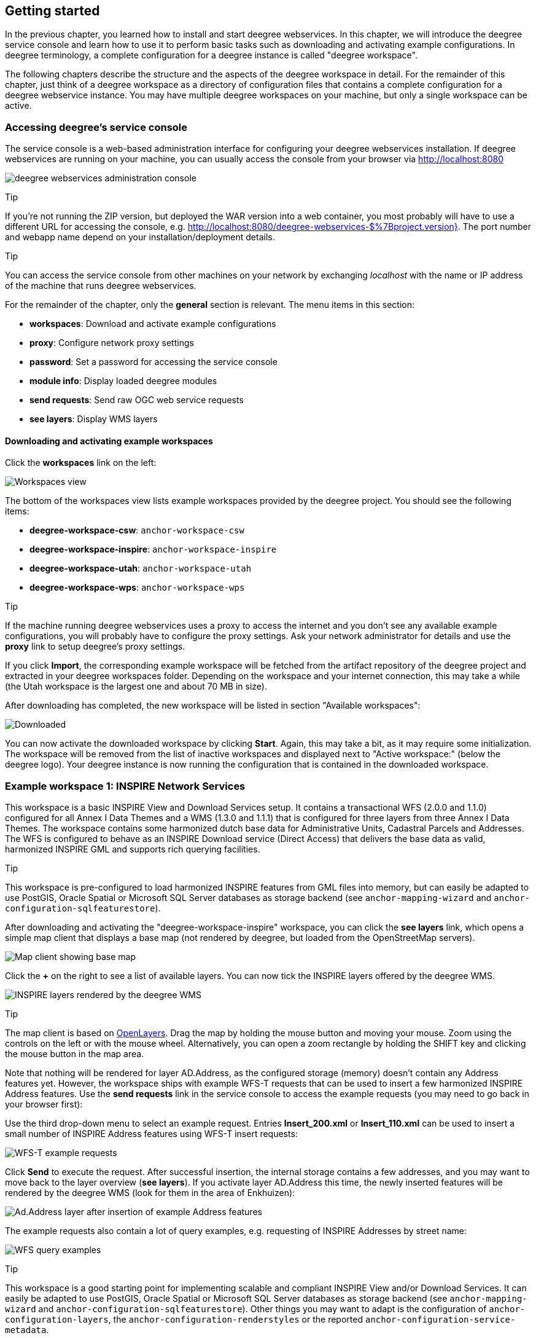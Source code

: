 [[anchor-lightly]]
== Getting started

In the previous chapter, you learned how to install and start deegree
webservices. In this chapter, we will introduce the deegree service
console and learn how to use it to perform basic tasks such as
downloading and activating example configurations. In deegree
terminology, a complete configuration for a deegree instance is called
"deegree workspace".

The following chapters describe the structure and the aspects of the
deegree workspace in detail. For the remainder of this chapter, just
think of a deegree workspace as a directory of configuration files that
contains a complete configuration for a deegree webservice instance. You
may have multiple deegree workspaces on your machine, but only a single
workspace can be active.

=== Accessing deegree's service console

The service console is a web-based administration interface for
configuring your deegree webservices installation. If deegree
webservices are running on your machine, you can usually access the
console from your browser via http://localhost:8080

image:images/console_start.png[deegree webservices administration
console,scaledwidth=50.0%]

Tip

If you're not running the ZIP version, but deployed the WAR version into
a web container, you most probably will have to use a different URL for
accessing the console, e.g.
http://localhost:8080/deegree-webservices-$%7Bproject.version}. The port
number and webapp name depend on your installation/deployment details.

Tip

You can access the service console from other machines on your network
by exchanging _localhost_ with the name or IP address of the machine
that runs deegree webservices.

For the remainder of the chapter, only the *general* section is
relevant. The menu items in this section:

* *workspaces*: Download and activate example configurations
* *proxy*: Configure network proxy settings
* *password*: Set a password for accessing the service console
* *module info*: Display loaded deegree modules
* *send requests*: Send raw OGC web service requests
* *see layers*: Display WMS layers

[[anchor-downloading-workspaces]]
==== Downloading and activating example workspaces

Click the *workspaces* link on the left:

image:images/console_workspaces.png[Workspaces view,scaledwidth=50.0%]

The bottom of the workspaces view lists example workspaces provided by
the deegree project. You should see the following items:

* *deegree-workspace-csw*: `+anchor-workspace-csw+`
* *deegree-workspace-inspire*: `+anchor-workspace-inspire+`
* *deegree-workspace-utah*: `+anchor-workspace-utah+`
* *deegree-workspace-wps*: `+anchor-workspace-wps+`

Tip

If the machine running deegree webservices uses a proxy to access the
internet and you don't see any available example configurations, you
will probably have to configure the proxy settings. Ask your network
administrator for details and use the *proxy* link to setup deegree's
proxy settings.

If you click *Import*, the corresponding example workspace will be
fetched from the artifact repository of the deegree project and
extracted in your deegree workspaces folder. Depending on the workspace
and your internet connection, this may take a while (the Utah workspace
is the largest one and about 70 MB in size).

After downloading has completed, the new workspace will be listed in
section "Available workspaces":

image:images/console_workspace_imported.png[Downloaded, but inactive
workspace,scaledwidth=50.0%]

You can now activate the downloaded workspace by clicking *Start*.
Again, this may take a bit, as it may require some initialization. The
workspace will be removed from the list of inactive workspaces and
displayed next to "Active workspace:" (below the deegree logo). Your
deegree instance is now running the configuration that is contained in
the downloaded workspace.

[[anchor-workspace-inspire]]
=== Example workspace 1: INSPIRE Network Services

This workspace is a basic INSPIRE View and Download Services setup. It
contains a transactional WFS (2.0.0 and 1.1.0) configured for all Annex
I Data Themes and a WMS (1.3.0 and 1.1.1) that is configured for three
layers from three Annex I Data Themes. The workspace contains some
harmonized dutch base data for Administrative Units, Cadastral Parcels
and Addresses. The WFS is configured to behave as an INSPIRE Download
service (Direct Access) that delivers the base data as valid, harmonized
INSPIRE GML and supports rich querying facilities.

Tip

This workspace is pre-configured to load harmonized INSPIRE features
from GML files into memory, but can easily be adapted to use PostGIS,
Oracle Spatial or Microsoft SQL Server databases as storage backend (see
`+anchor-mapping-wizard+` and `+anchor-configuration-sqlfeaturestore+`).

After downloading and activating the "deegree-workspace-inspire"
workspace, you can click the *see layers* link, which opens a simple map
client that displays a base map (not rendered by deegree, but loaded
from the OpenStreetMap servers).

image:images/console_workspace_inspire1.png[Map client showing base
map,scaledwidth=50.0%]

Click the *+* on the right to see a list of available layers. You can
now tick the INSPIRE layers offered by the deegree WMS.

image:images/console_workspace_inspire2.png[INSPIRE layers rendered by
the deegree WMS,scaledwidth=50.0%]

Tip

The map client is based on http://openlayers.org/[OpenLayers]. Drag the
map by holding the mouse button and moving your mouse. Zoom using the
controls on the left or with the mouse wheel. Alternatively, you can
open a zoom rectangle by holding the SHIFT key and clicking the mouse
button in the map area.

Note that nothing will be rendered for layer AD.Address, as the
configured storage (memory) doesn't contain any Address features yet.
However, the workspace ships with example WFS-T requests that can be
used to insert a few harmonized INSPIRE Address features. Use the *send
requests* link in the service console to access the example requests
(you may need to go back in your browser first):

Use the third drop-down menu to select an example request. Entries
*Insert_200.xml* or *Insert_110.xml* can be used to insert a small
number of INSPIRE Address features using WFS-T insert requests:

image:images/console_workspace_inspire3.png[WFS-T example
requests,scaledwidth=50.0%]

Click *Send* to execute the request. After successful insertion, the
internal storage contains a few addresses, and you may want to move back
to the layer overview (*see layers*). If you activate layer AD.Address
this time, the newly inserted features will be rendered by the deegree
WMS (look for them in the area of Enkhuizen):

image:images/console_workspace_inspire4.png[Ad.Address layer after
insertion of example Address features,scaledwidth=50.0%]

The example requests also contain a lot of query examples, e.g.
requesting of INSPIRE Addresses by street name:

image:images/console_workspace_inspire5.png[WFS query
examples,scaledwidth=50.0%]

Tip

This workspace is a good starting point for implementing scalable and
compliant INSPIRE View and/or Download Services. It can easily be
adapted to use PostGIS, Oracle Spatial or Microsoft SQL Server databases
as storage backend (see `+anchor-mapping-wizard+` and
`+anchor-configuration-sqlfeaturestore+`). Other things you may want to
adapt is the configuration of `+anchor-configuration-layers+`, the
`+anchor-configuration-renderstyles+` or the reported
`+anchor-configuration-service-metadata+`.

Tip

You can also delete features using WFS transactions. After deletion,
they will not be rendered anymore as WMS and WFS operate on the same
feature store.

[[anchor-workspace-utah]]
=== Example workspace 2: Utah Webmapping Services

The Utah example workspace contains a web mapping setup based on data
from the state of Utah. It contains a WMS configuration (1.3.0 and
1.1.1) with some raster and vector layers and some nice render styles.
Raster data is read from GeoTIFF files, vector data is backed by
shapefiles. Additionally, a WFS (2.0.0, 1.1.0 and 1.0.0) is configured
that allows to access the raw vector data in GML format.

After downloading and activating the "deegree-workspace-utah" workspace,
you can click on the *see layers* link, which opens a simple map client
that displays a base map (not rendered by deegree, but loaded from the
OpenStreetMap servers).

image:images/console_workspace_utah1.png[Map client showing base
map,scaledwidth=50.0%]

Click the *+* on the right to see a list of available layers. Tick the
ones you want to see. They will be rendered by your deegree webservices
instance.

image:images/console_workspace_utah2.png[Selecting WMS layers to be
displayed,scaledwidth=50.0%]

Tip

The map client is based on http://openlayers.org/[OpenLayers]. Drag the
map by holding the mouse button and moving your mouse. Zoom using the
controls on the left or with the mouse wheel. Alternatively, you can
open a zoom rectangle by holding the SHIFT key and clicking the mouse
button in the map area.

image:images/console_workspace_utah3.png[Exploring Utah
layers,scaledwidth=50.0%]

In order to send requests against the WFS, you may use the *send
requests* link in the service console (you may need to go back in your
browser first). A simple interface for sending XML requests will open
up. This interface is meant for accessing OGC web services on the
protocol level and contains some reasonable example requests.

image:images/console_workspace_utah4.png[Sending example
requests,scaledwidth=50.0%]

Select one of the example requests from the third drop-down menu and
click *Send*. The server response will be displayed in the lower
section.

image:images/console_workspace_utah5.png[Sending example
requests,scaledwidth=50.0%]

Tip

WFS request types and their format are specified in the
http://www.opengeospatial.org/standards/wfs[OGC Web Feature Service
specification].

Tip

Instead of using the built-in layer preview or the generic OGC client,
you may use any compliant OGC client for accessing the WMS and WFS.
Successfully tested desktop clients include Quantum GIS (install WFS
plugin for accessing WFS), uDig, OpenJUMP and deegree iGeoDesktop. The
service address to enter in your client is:
http://localhost:8080/services.

image:images/qgis_workspace_utah.png[Quantum GIS displaying a WMS layer
from the Utah workspace,scaledwidth=50.0%]

[[anchor-workspace-csw]]
=== Example workspace 3: An ISO Catalogue Service setup

This workspace contains a catalogue service (CSW) setup that complies to
the ISO Application Profile. After downloading and starting it, you will
have to setup tables in a PostGIS database first. You will need to have
an empty and spatially-enabled PostGIS database handy that can be
accessed from the machine that runs deegree webservices.

Tip

Instead of PostGIS, you can also use the workspace with an Oracle
Spatial or a Microsoft SQL Server database. In order to enable support
for these databases, see `+anchor-db-libraries+`.

After downloading and starting the workspace, some errors will be
indicated (red exclamation marks):

image:images/console_workspace_csw1.png[Initial startup of
deegree-workspace-csw,scaledwidth=50.0%]

Don't worry, this is just because we're missing the correct connection
information to connect to our database. We're going to fix that right
away. Click *connections -> databases*:

image:images/console_workspace_csw2.png[JDBC connection
view,scaledwidth=50.0%]

Click *Edit*:

image:images/console_workspace_csw3.png[Editing the JDBC resource
configuration file,scaledwidth=50.0%]

Make sure to enter the correct connection parameters and click *Save*.
You should now have a working connection to your database, and the
exclamation mark for *conn1* should disappear. Click *Reload* to force a
full reinitialization of the workspace:

image:images/console_workspace_csw4.png[Reinitializing the
workspace,scaledwidth=50.0%]

The indicated problems are gone now, but we still need to create the
required database tables. Change to the metadata store view (*data
stores -> metadata*) and click *Setup tables*:

image:images/console_workspace_csw5.png[Metadata store
view,scaledwidth=50.0%]

In the next view, click *Execute*:

image:images/console_workspace_csw6.png[Creating tables for storing ISO
metadata records,scaledwidth=50.0%]

image:images/console_workspace_csw7.png[After table
creation,scaledwidth=50.0%]

If all went well, you should now have a working, but empty CSW setup.
You can connect to the CSW with compliant clients or use the *send
requests* link to send raw CSW requests to the service. The workspace
comes with some suitable example requests. Use the third drop-down menu
to select an example request. Entry *complex_insert.xml* can be used to
insert some ISO example records using a CSW transaction request:

image:images/console_workspace_csw8.png[Choosing example
requests,scaledwidth=50.0%]

Click *Send*. After successful insertion, some records have been
inserted into the CSW (respectively the database). You may want to
explore other example requests as well, e.g. for retrieving records:

image:images/console_workspace_csw9.png[Other example CSW
requests,scaledwidth=50.0%]

[[anchor-workspace-wps]]
=== Example workspace 4: Web Processing Service demo

This workspace contains a WPS setup with simple example processes and
example requests. It's a good starting point for learning the WPS
protocol and the development of WPS processes. After downloading and
starting it, click *send requests* in order to find example requests
that can be sent to the WPS. Use the third drop-down menu to select an
example request:

image:images/console_workspace_wps1.png[Choosing a WPS example
request,scaledwidth=50.0%]

Click *Send* to fire it against the WPS:

image:images/console_workspace_wps2.png[Sending an example request
against the WPS,scaledwidth=50.0%]

The response of the WPS will be displayed in the lower section:

image:images/console_workspace_wps3.png[WPS response is
displayed,scaledwidth=50.0%]

Besides the geometry example processes, the parameter example process
and example requests may be interesting to developers who want to learn
development of WPS processes with deegree webservices:

image:images/console_workspace_wps4.png[Example requests for the
parameter demo process,scaledwidth=50.0%]

The process has four input parameters (literal, bounding box, xml and
binary) that are simply piped to four corresponding output parameters.
There's practically no process logic, but the included example requests
demonstrate many of the possibilities of the WPS protocol:

* Input parameter passing variants (inline vs. by reference)
* Output parameter handling (inline vs. by reference)
* Response variants (ResponseDocument vs. RawData)
* Storing of response documents
* Asynchronous execution

image:images/console_workspace_wps5.png[Example requests for the
ParameterDemo process,scaledwidth=50.0%]

Tip

WPS request types and their format are specified in the
http://www.opengeospatial.org/standards/wps[OGC Web Processing Service
specification].

Tip

In order to add your own processes, see `+anchor-configuration-wps+` and
`+anchor-configuration-processproviders+`.
